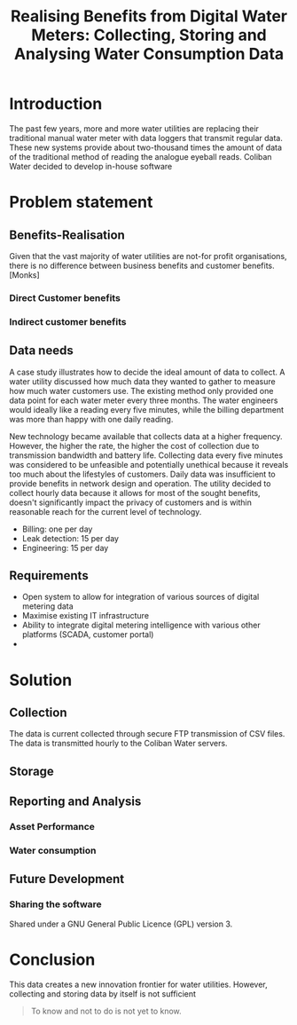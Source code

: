 #+TITLE: Realising Benefits from Digital Water Meters: Collecting, Storing and Analysing Water Consumption Data
* Introduction
The past few years, more and more water utilities are replacing their traditional manual water meter with data loggers that transmit regular data. These new systems provide about two-thousand times the amount of data of the traditional method of reading the analogue eyeball reads.
Coliban Water decided to develop in-house software 
* Problem statement
** Benefits-Realisation
Given that the vast majority of water utilities are not-for profit organisations, there is no difference between business benefits and customer benefits. [Monks]
*** Direct Customer benefits
*** Indirect customer benefits
** Data needs
A case study illustrates how to decide the ideal amount of data to collect. A water utility discussed how much data they wanted to gather to measure how much water customers use. The existing method only provided one data point for each water meter every three months. The water engineers would ideally like a reading every five minutes, while the billing department was more than happy with one daily reading. 

New technology became available that collects data at a higher frequency. However, the higher the rate, the higher the cost of collection due to transmission bandwidth and battery life. Collecting data every five minutes was considered to be unfeasible and potentially unethical because it reveals too much about the lifestyles of customers. Daily data was insufficient to provide benefits in network design and operation. The utility decided to collect hourly data because it allows for most of the sought benefits, doesn't significantly impact the privacy of customers and is within reasonable reach for the current level of technology.

- Billing: one per day
- Leak detection: 15 per day
- Engineering: 15 per day
** Requirements
- Open system to allow for integration of various sources of digital metering data
- Maximise existing IT infrastructure
- Ability to integrate digital metering intelligence with various other platforms (SCADA, customer portal)
- 

* Solution
** Collection
The data is current collected through secure FTP transmission of CSV files. The data is transmitted hourly to the Coliban Water servers.
** Storage
** Reporting and Analysis
*** Asset Performance
*** Water consumption
** Future Development
*** Sharing the software
Shared under a GNU General Public Licence (GPL) version 3.
* Conclusion
This data creates a new innovation frontier for water utilities. However, collecting and storing data by itself is not sufficient

#+begin_quote
To know and not to do is not yet to know.
#+end_quote
